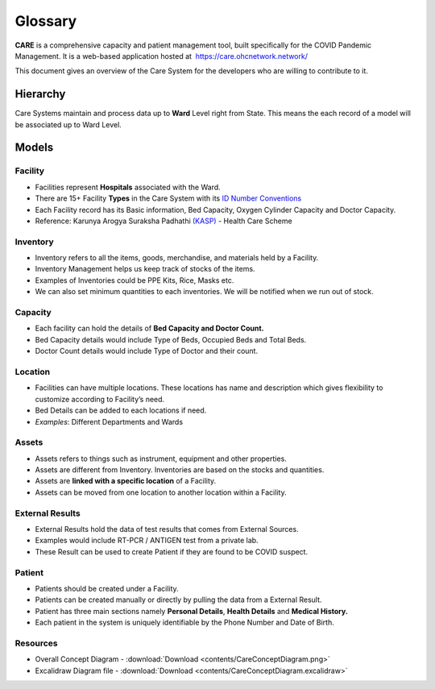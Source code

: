 ===============
Glossary
===============

**CARE** is a comprehensive capacity and patient management tool, built specifically for the COVID Pandemic Management. It is a web-based application hosted at  https://care.ohcnetwork.network/

This document gives an overview of the Care System for the developers who are willing to contribute to it.

Hierarchy
************

Care Systems maintain and process data up to **Ward** Level right from State. This means the each record of a model will be associated up to Ward Level.

.. image:: images/Hierarchy.png

Models
************


Facility
-----------

- Facilities represent **Hospitals** associated with the Ward.
- There are 15+ Facility **Types** in the Care System with its `ID Number Conventions <https://github.com/ohcnetwork/care/blob/6b39d0c8c2cd65c5f86db3fc667456f2d28db70c/care/facility/models/facility.py#L44>`_
- Each Facility record has its Basic information, Bed Capacity, Oxygen Cylinder Capacity and Doctor Capacity.
- Reference: Karunya Arogya Suraksha Padhathi `(KASP) <https://sha.kerala.gov.in/karunya-arogya-suraksha-padhathi/>`_ - Health Care Scheme

.. image:: images/Facility.png


Inventory
--------------

- Inventory refers to all the items, goods, merchandise, and materials held by a Facility.
- Inventory Management helps us keep track of stocks of the items.
- Examples of Inventories could be PPE Kits, Rice, Masks etc.
- We can also set minimum quantities to each inventories. We will be notified when we run out of stock.

.. image:: images/Inventory.png


Capacity
--------------


- Each facility can hold the details of **Bed Capacity and Doctor Count.**
- Bed Capacity details would include Type of Beds, Occupied Beds and Total Beds.
- Doctor Count details would include Type of Doctor and their count.

.. image:: images/Capacity.png


Location
--------------

- Facilities can have multiple locations. These locations has name and description which gives flexibility to customize according to Facility’s need.
- Bed Details can be added to each locations if need.
- *Examples*: Different Departments and Wards

.. image:: images/Location.png


Assets
------------

- Assets refers to things such as instrument, equipment and other properties.
- Assets are different from Inventory. Inventories are based on the stocks and quantities.
- Assets are **linked with a specific location** of a Facility.
- Assets can be moved from one location to another location within a Facility.

.. image:: images/Assets.png


External Results
--------------------

- External Results hold the data of test results that comes from External Sources.
- Examples would include RT-PCR / ANTIGEN test from a private lab.
- These Result can be used to create Patient if they are found to be COVID suspect.

.. image:: images/External.png


Patient
--------

- Patients should be created under a Facility.
- Patients can be created manually or directly by pulling the data from a External Result.
- Patient has three main sections namely **Personal Details**, **Health Details** and **Medical History.**
- Each patient in the system is uniquely identifiable by the Phone Number and Date of Birth.

Resources
---------

- Overall Concept Diagram - :download:`Download <contents/CareConceptDiagram.png>`
- Excalidraw Diagram file - :download:`Download <contents/CareConceptDiagram.excalidraw>`
